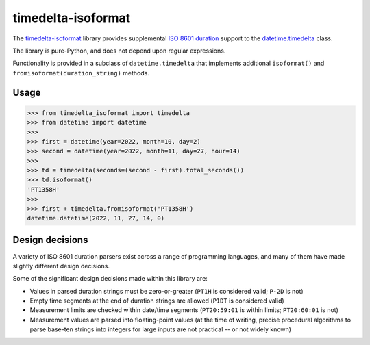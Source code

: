 timedelta-isoformat
===================

The `timedelta-isoformat <https://pypi.org/project/timedelta-isoformat/>`_ library provides supplemental `ISO 8601 duration <https://en.wikipedia.org/wiki/ISO_8601#Durations>`_ support to the `datetime.timedelta <https://docs.python.org/3/library/datetime.html#datetime.timedelta>`_ class.

The library is pure-Python, and does not depend upon regular expressions.

Functionality is provided in a subclass of ``datetime.timedelta`` that implements additional ``isoformat()`` and ``fromisoformat(duration_string)`` methods.

Usage
-----

.. code-block:: pycon

   >>> from timedelta_isoformat import timedelta
   >>> from datetime import datetime
   >>>
   >>> first = datetime(year=2022, month=10, day=2)
   >>> second = datetime(year=2022, month=11, day=27, hour=14)
   >>>
   >>> td = timedelta(seconds=(second - first).total_seconds())
   >>> td.isoformat()
   'PT1358H'
   >>>
   >>> first + timedelta.fromisoformat('PT1358H')
   datetime.datetime(2022, 11, 27, 14, 0)

Design decisions
----------------

A variety of ISO 8601 duration parsers exist across a range of programming languages, and many of them have made slightly different design decisions.

Some of the significant design decisions made within this library are:

* Values in parsed duration strings must be zero-or-greater (``PT1H`` is considered valid; ``P-2D`` is not)
* Empty time segments at the end of duration strings are allowed (``P1DT`` is considered valid)
* Measurement limits are checked within date/time segments (``PT20:59:01`` is within limits; ``PT20:60:01`` is not)
* Measurement values are parsed into floating-point values (at the time of writing, precise procedural algorithms to parse base-ten strings into integers for large inputs are not practical -- or not widely known)
